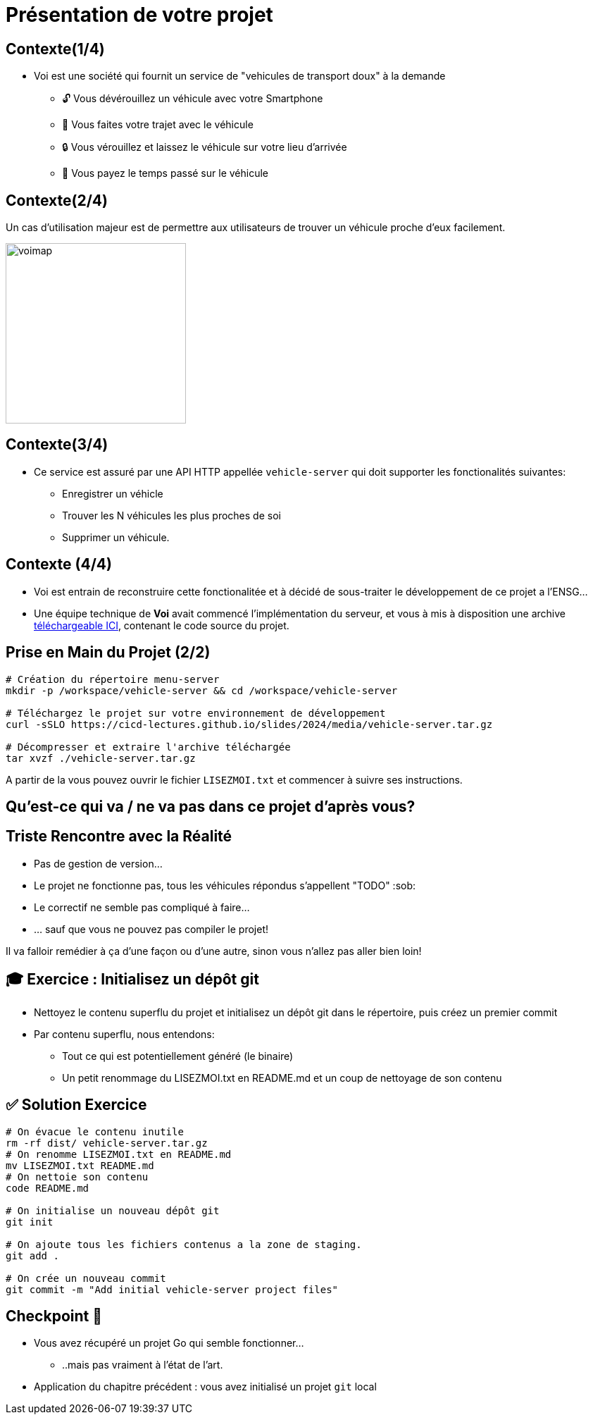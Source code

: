 [{invert}]
= Présentation de votre projet

== Contexte(1/4)

* Voi est une société qui fournit un service de "vehicules de transport doux" à la demande
** 🔓 Vous dévérouillez un véhicule avec votre Smartphone
** 🛴 Vous faites votre trajet avec le véhicule
** 🔒 Vous vérouillez et laissez le véhicule sur votre lieu d'arrivée
** 💸 Vous payez le temps passé sur le véhicule

== Contexte(2/4)

Un cas d'utilisation majeur est de permettre aux utilisateurs de trouver un véhicule proche d'eux facilement.

image::voimap.jpeg[caption="Voimap",width=256]

== Contexte(3/4)

* Ce service est assuré par une API HTTP appellée `vehicle-server` qui doit supporter les fonctionalités suivantes:
** Enregistrer un véhicle
** Trouver les N véhicules les plus proches de soi
** Supprimer un véhicule.

== Contexte (4/4)

* Voi est entrain de reconstruire cette fonctionalitée et à décidé de sous-traiter le développement de ce projet a l'ENSG...
* Une équipe technique de **Voi** avait commencé l'implémentation du serveur, et vous à mis à disposition une archive link:media/vehicle-server.tar.gz[téléchargeable ICI], contenant le code source du projet.

== Prise en Main du Projet (2/2)

[source,bash]
--
# Création du répertoire menu-server
mkdir -p /workspace/vehicle-server && cd /workspace/vehicle-server

# Téléchargez le projet sur votre environnement de développement
curl -sSLO https://cicd-lectures.github.io/slides/2024/media/vehicle-server.tar.gz

# Décompresser et extraire l'archive téléchargée
tar xvzf ./vehicle-server.tar.gz
--

A partir de la vous pouvez ouvrir le fichier `LISEZMOI.txt` et commencer à suivre ses instructions.

[{invert}]
== Qu'est-ce qui va / ne va pas dans ce projet d'après vous?

== Triste Rencontre avec la Réalité

- Pas de gestion de version...
- Le projet ne fonctionne pas, tous les véhicules répondus s'appellent "TODO" :sob:
- Le correctif ne semble pas compliqué à faire...
- ... sauf que vous ne pouvez pas compiler le projet!

Il va falloir remédier à ça d'une façon ou d'une autre, sinon vous n'allez pas aller bien loin!

== 🎓 Exercice : Initialisez un dépôt git

* Nettoyez le contenu superflu du projet et initialisez un dépôt git dans le répertoire, puis créez un premier commit

* Par contenu superflu, nous entendons:
** Tout ce qui est potentiellement généré (le binaire)
** Un petit renommage du LISEZMOI.txt en README.md et un coup de nettoyage de son contenu

== ✅ Solution Exercice

[source,bash]
--
# On évacue le contenu inutile
rm -rf dist/ vehicle-server.tar.gz
# On renomme LISEZMOI.txt en README.md
mv LISEZMOI.txt README.md
# On nettoie son contenu
code README.md

# On initialise un nouveau dépôt git
git init

# On ajoute tous les fichiers contenus a la zone de staging.
git add .

# On crée un nouveau commit
git commit -m "Add initial vehicle-server project files"
--

== Checkpoint 🎯

* Vous avez récupéré un projet Go qui semble fonctionner...
** ..mais pas vraiment à l'état de l'art.

* Application du chapitre précédent : vous avez initialisé un projet `git` local
